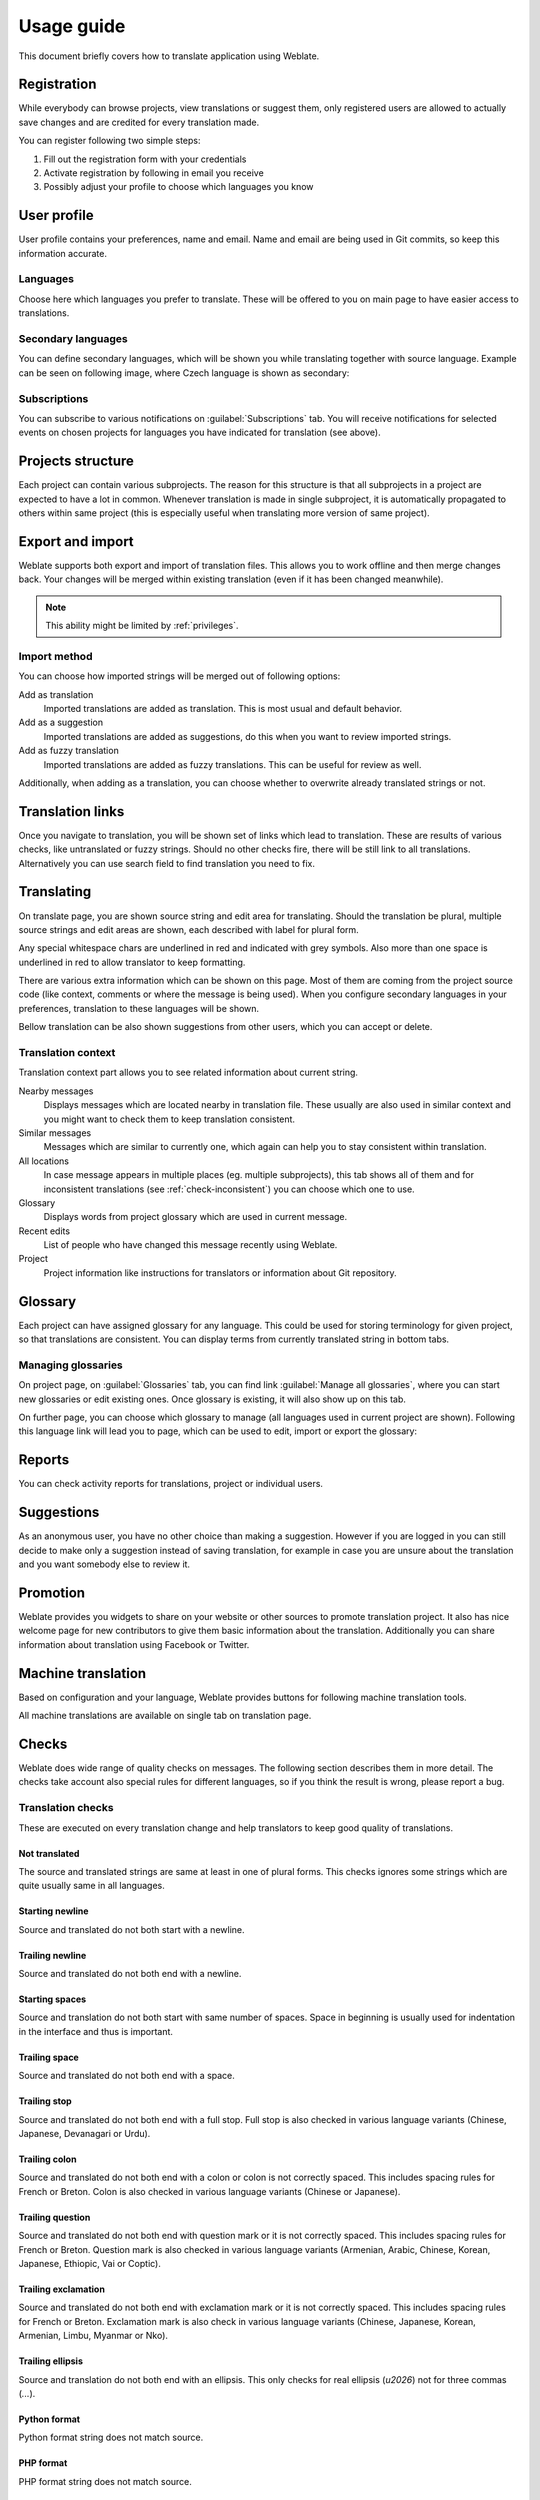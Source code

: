 Usage guide
===========

This document briefly covers how to translate application using Weblate.

Registration
------------

While everybody can browse projects, view translations or suggest them, only
registered users are allowed to actually save changes and are credited for
every translation made.

You can register following two simple steps:

1. Fill out the registration form with your credentials
2. Activate registration by following in email you receive
3. Possibly adjust your profile to choose which languages you know

User profile
------------

User profile contains your preferences, name and email. Name and email
are being used in Git commits, so keep this information accurate.

Languages
+++++++++

Choose here which languages you prefer to translate. These will be offered to
you on main page to have easier access to translations.

.. image:: _static/your-translations.png

Secondary languages
+++++++++++++++++++

You can define secondary languages, which will be shown you while translating
together with source language. Example can be seen on following image, where
Czech language is shown as secondary:

.. image:: _static/secondary-language.png


.. _subscriptions:

Subscriptions
+++++++++++++

You can subscribe to various notifications on :guilabel:`Subscriptions` tab.
You will receive notifications for selected events on chosen projects for
languages you have indicated for translation (see above).

.. image:: _static/profile-subscriptions.png

Projects structure
------------------

Each project can contain various subprojects. The reason for this structure is
that all subprojects in a project are expected to have a lot in common.
Whenever translation is made in single subproject, it is automatically
propagated to others within same project (this is especially useful when
translating more version of same project).

Export and import
-----------------

Weblate supports both export and import of translation files. This allows you
to work offline and then merge changes back. Your changes will be merged within
existing translation (even if it has been changed meanwhile).

.. note::

    This ability might be limited by :ref:`privileges`.

Import method
+++++++++++++

You can choose how imported strings will be merged out of following options:

Add as translation
    Imported translations are added as translation. This is most usual and
    default behavior.
Add as a suggestion
    Imported translations are added as suggestions, do this when you want to
    review imported strings.
Add as fuzzy translation
    Imported translations are added as fuzzy translations. This can be useful
    for review as well.

Additionally, when adding as a translation, you can choose whether to overwrite
already translated strings or not.

.. image:: _static/export-import.png

Translation links
-----------------

Once you navigate to translation, you will be shown set of links which lead to
translation. These are results of various checks, like untranslated or fuzzy
strings. Should no other checks fire, there will be still link to all
translations. Alternatively you can use search field to find translation you
need to fix.

.. image:: _static/strings-to-check.png

Translating
-----------

On translate page, you are shown source string and edit area for translating.
Should the translation be plural, multiple source strings and edit areas are
shown, each described with label for plural form.

Any special whitespace chars are underlined in red and indicated with grey
symbols. Also more than one space is underlined in red to allow translator to
keep formatting.

There are various extra information which can be shown on this page. Most of
them are coming from the project source code (like context, comments or where
the message is being used). When you configure secondary languages in your
preferences, translation to these languages will be shown.

Bellow translation can be also shown suggestions from other users, which you
can accept or delete.

Translation context
+++++++++++++++++++

Translation context part allows you to see related information about current
string.

Nearby messages
    Displays messages which are located nearby in translation file. These
    usually are also used in similar context and you might want to check them
    to keep translation consistent.
Similar messages
    Messages which are similar to currently one, which again can help you to
    stay consistent within translation.
All locations
    In case message appears in multiple places (eg. multiple subprojects),
    this tab shows all of them and for inconsistent translations (see
    :ref:`check-inconsistent`) you can choose which one to use.
Glossary
    Displays words from project glossary which are used in current message.
Recent edits
    List of people who have changed this message recently using Weblate.
Project
    Project information like instructions for translators or information about
    Git repository.

Glossary
--------

Each project can have assigned glossary for any language. This could be used
for storing terminology for given project, so that translations are consistent.
You can display terms from currently translated string in bottom tabs.

Managing glossaries
+++++++++++++++++++

On project page, on :guilabel:`Glossaries` tab, you can find link
:guilabel:`Manage all glossaries`, where you can start new glossaries or edit
existing ones. Once glossary is existing, it will also show up on this tab.

.. image:: _static/project-glossaries.png

On further page, you can choose which glossary to manage (all languages used in
current project are shown). Following this language link will lead you to page,
which can be used to edit, import or export the glossary:

.. image:: _static/glossary-edit.png

Reports
-------

You can check activity reports for translations, project or individual users.

.. image:: _static/activity.png

Suggestions
-----------

As an anonymous user, you have no other choice than making a suggestion.
However if you are logged in you can still decide to make only a suggestion
instead of saving translation, for example in case you are unsure about the
translation and you want somebody else to review it.

Promotion
---------

Weblate provides you widgets to share on your website or other sources to
promote translation project. It also has nice welcome page for new contributors
to give them basic information about the translation. Additionally you can
share information about translation using Facebook or Twitter.

.. image:: _static/promote.png

.. _machine-translation:

Machine translation
-------------------

Based on configuration and your language, Weblate provides buttons for following
machine translation tools.

All machine translations are available on single tab on translation page.

.. seealso:: :ref:`machine-translation-setup`

.. _checks:

Checks
------

Weblate does wide range of quality checks on messages. The following section
describes them in more detail. The checks take account also special rules for
different languages, so if you think the result is wrong, please report a bug.

Translation checks
++++++++++++++++++

These are executed on every translation change and help translators to keep
good quality of translations.

.. _check-same:

Not translated
~~~~~~~~~~~~~~

The source and translated strings are same at least in one of plural forms.
This checks ignores some strings which are quite usually same in all
languages.

.. _check-begin-newline:

Starting newline
~~~~~~~~~~~~~~~~

Source and translated do not both start with a newline.

.. _check-end-newline:

Trailing newline
~~~~~~~~~~~~~~~~

Source and translated do not both end with a newline.

.. _check-begin-space:

Starting spaces
~~~~~~~~~~~~~~~

Source and translation do not both start with same number of spaces. Space in
beginning is usually used for indentation in the interface and thus is
important.

.. _check-end-space:

Trailing space
~~~~~~~~~~~~~~

Source and translated do not both end with a space.

.. _check-end-stop:

Trailing stop
~~~~~~~~~~~~~

Source and translated do not both end with a full stop. Full stop is also
checked in various language variants (Chinese, Japanese, Devanagari or Urdu).

.. _check-end-colon:

Trailing colon
~~~~~~~~~~~~~~

Source and translated do not both end with a colon or colon is not correctly
spaced. This includes spacing rules for French or Breton. Colon is also
checked in various language variants (Chinese or Japanese).

.. _check-end-question:

Trailing question
~~~~~~~~~~~~~~~~~

Source and translated do not both end with question mark or it is not
correctly spaced. This includes spacing rules for French or Breton. Question
mark is also checked in various language variants (Armenian, Arabic, Chinese,
Korean, Japanese, Ethiopic, Vai or Coptic).

.. _check-end-exclamation:

Trailing exclamation
~~~~~~~~~~~~~~~~~~~~

Source and translated do not both end with exclamation mark or it is not
correctly spaced. This includes spacing rules for French or Breton.
Exclamation mark is also check in various language variants (Chinese,
Japanese, Korean, Armenian, Limbu, Myanmar or Nko).

.. _check-end-ellipsis:

Trailing ellipsis
~~~~~~~~~~~~~~~~~

Source and translation do not both end with an ellipsis. This only checks for
real ellipsis (`\u2026`) not for three commas (`...`).

.. seealso:: https://en.wikipedia.org/wiki/Ellipsis

.. _check-python-format:

Python format
~~~~~~~~~~~~~

Python format string does not match source.

.. seealso:: http://docs.python.org/2.7/library/stdtypes.html#string-formatting

.. _check-php-format:

PHP format
~~~~~~~~~~

PHP format string does not match source.

.. seealso:: http://www.php.net/manual/en/function.sprintf.php

.. _check-c-format:

C format
~~~~~~~~

C format string does not match source.

.. seealso:: https://en.wikipedia.org/wiki/Printf_format_string

.. _check-plurals:

Missing plurals
~~~~~~~~~~~~~~~

Some plural forms are not translated. Check plural form definition to see for
which counts each plural form is being used.

.. _check-inconsistent:

Inconsistent
~~~~~~~~~~~~

More different translations of one string in a project. This can also lead to
inconsistencies in displayed checks. You can find other translations of this
string on :guilabel:`All locations` tab.

.. _check-direction:

Invalid text direction
~~~~~~~~~~~~~~~~~~~~~~

Text direction can be either ``LTR`` or ``RTL``.

.. _check-escaped-newline:

Mismatched \\n
~~~~~~~~~~~~~~

Number of \\n in translation does not match source. Usually escaped newlines
are important for formatting program output, so this should match to source.
    
.. _check-bbcode:

Mismatched BBcode
~~~~~~~~~~~~~~~~~

BBcode in translation does not match source. The method for detecting BBcode is
currently quite simple.

.. _check-zero-width-space:

Zero-width space
~~~~~~~~~~~~~~~~

Translation contains extra zero-width space (<U+200B>) character. This
character is usually inserted by mistake.

.. seealso:: https://en.wikipedia.org/wiki/Zero-width_space

.. _check-xml-tags:

XML tags mismatch
~~~~~~~~~~~~~~~~~

XML tags in translation do not match source. This usually means resulting
output will look different. In most cases this is not desired result from
translation, but occasionally it is desired.

.. _check-optional-plural:

Source checks
+++++++++++++

Source checks can help developers to improve quality of source strings.

Optional plural
~~~~~~~~~~~~~~~

The string is optionally used as plural, but not using plural forms. In case
your translation system supports this, you should use plural aware variant of
it.

For example with Gettext in Python it could be:

.. code-block:: python

    from gettext import ngettext

    print ngettext('Selected %d file', 'Selected %d files', files) % files

.. _check-ellipsis:

Ellipsis
~~~~~~~~

The string uses three dots (...) instead of an ellipsis character (…). Using
Unicode character is in most cases better approach and looks better.

.. seealso:: https://en.wikipedia.org/wiki/Ellipsis
